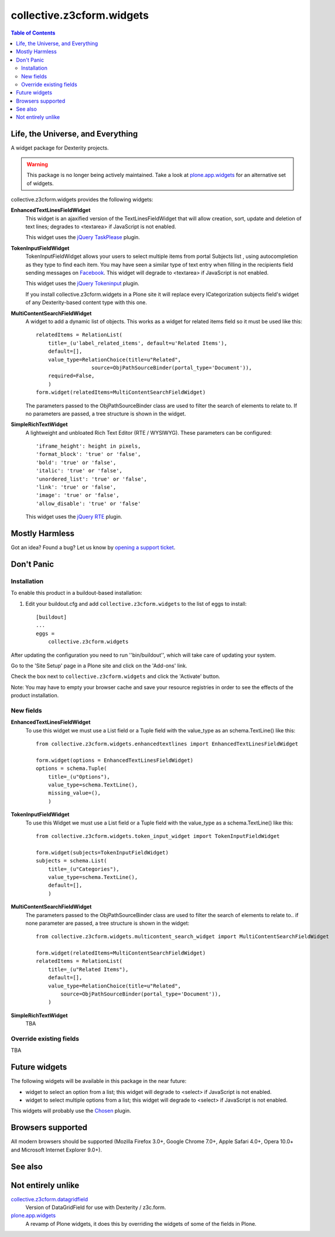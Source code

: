 **************************
collective.z3cform.widgets
**************************

.. contents:: Table of Contents

Life, the Universe, and Everything
----------------------------------

A widget package for Dexterity projects.

.. Warning::
    This package is no longer being actively maintained.
    Take a look at `plone.app.widgets`_ for an alternative set of widgets.

collective.z3cform.widgets provides the following widgets:

**EnhancedTextLinesFieldWidget**
    This widget is an ajaxified version of the TextLinesFieldWidget that will
    allow creation, sort, update and deletion of text lines; degrades to
    <textarea> if JavaScript is not enabled.

    .. image:: https://github.com/collective/collective.z3cform.widgets/raw/master/enhancedtextlines.png
        :align: center
        :height: 143px
        :width: 600px

    This widget uses the `jQuery TaskPlease`_ plugin.

**TokenInputFieldWidget**
    TokenInputFieldWidget allows your users to select multiple items from
    portal Subjects list , using autocompletion as they type to find each
    item. You may have seen a similar type of text entry when filling in the
    recipients field sending messages on `Facebook`_. This widget will degrade
    to <textarea> if JavaScript is not enabled.

    .. image:: https://github.com/collective/collective.z3cform.widgets/raw/master/tokeninput.png
        :align: center
        :height: 110px
        :width: 600px

    This widget uses the `jQuery Tokeninput`_ plugin.

    If you install collective.z3cform.widgets in a Plone site it will replace
    every ICategorization subjects field's widget of any Dexterity-based
    content type with this one.

**MultiContentSearchFieldWidget**
    A widget to add a dynamic list of objects. This works as a widget for
    related items field so it must be used like this::

        relatedItems = RelationList(
            title=_(u'label_related_items', default=u'Related Items'),
            default=[],
            value_type=RelationChoice(title=u"Related",
                          source=ObjPathSourceBinder(portal_type='Document')),
            required=False,
            )
        form.widget(relatedItems=MultiContentSearchFieldWidget)

    The parameters passed to the ObjPathSourceBinder class are used to filter
    the search of elements to relate to. If no parameters are passed, a tree
    structure is shown in the widget.

**SimpleRichTextWidget**
    A lightweight and unbloated Rich Text Editor (RTE / WYSIWYG). These
    parameters can be configured::

        'iframe_height': height in pixels,
        'format_block': 'true' or 'false',
        'bold': 'true' or 'false',
        'italic': 'true' or 'false',
        'unordered_list': 'true' or 'false',
        'link': 'true' or 'false',
        'image': 'true' or 'false',
        'allow_disable': 'true' or 'false'

    This widget uses the `jQuery RTE`_ plugin.

Mostly Harmless
---------------

.. image:: https://secure.travis-ci.org/collective/collective.z3cform.widgets.png?branch=master
    :alt: Travis CI badge
    :target: http://travis-ci.org/collective/collective.z3cform.widgets

.. image:: https://coveralls.io/repos/collective/collective.z3cform.widgets/badge.png?branch=master
    :alt: Coveralls badge
    :target: https://coveralls.io/r/collective/collective.z3cform.widgets

.. image:: https://pypip.in/d/collective.z3cform.widgets/badge.png
    :alt: Downloads
    :target: https://pypi.python.org/pypi/collective.z3cform.widgets

Got an idea? Found a bug? Let us know by `opening a support ticket`_.

Don't Panic
-----------

Installation
^^^^^^^^^^^^

To enable this product in a buildout-based installation:

1. Edit your buildout.cfg and add ``collective.z3cform.widgets`` to the list
   of eggs to install::

    [buildout]
    ...
    eggs =
        collective.z3cform.widgets

After updating the configuration you need to run ''bin/buildout'', which will
take care of updating your system.

Go to the 'Site Setup' page in a Plone site and click on the 'Add-ons' link.

Check the box next to ``collective.z3cform.widgets`` and click the 'Activate'
button.

Note: You may have to empty your browser cache and save your resource
registries in order to see the effects of the product installation.

New fields
^^^^^^^^^^

**EnhancedTextLinesFieldWidget**
    To use this widget we must use a List field or a Tuple field with the
    value_type as an schema.TextLine() like this::

        from collective.z3cform.widgets.enhancedtextlines import EnhancedTextLinesFieldWidget

        form.widget(options = EnhancedTextLinesFieldWidget)
        options = schema.Tuple(
            title=_(u"Options"),
            value_type=schema.TextLine(),
            missing_value=(),
            )

**TokenInputFieldWidget**
    To use this Widget we must use a List field or a Tuple field with the
    value_type as a schema.TextLine() like this::

        from collective.z3cform.widgets.token_input_widget import TokenInputFieldWidget

        form.widget(subjects=TokenInputFieldWidget)
        subjects = schema.List(
            title=_(u"Categories"),
            value_type=schema.TextLine(),
            default=[],
            )

**MultiContentSearchFieldWidget**
    The parameters passed to the ObjPathSourceBinder class are used to filter
    the search of elements to relate to.. if none parameter are passed, a tree
    structure is shown in the widget::

        from collective.z3cform.widgets.multicontent_search_widget import MultiContentSearchFieldWidget

        form.widget(relatedItems=MultiContentSearchFieldWidget)
        relatedItems = RelationList(
            title=_(u"Related Items"),
            default=[],
            value_type=RelationChoice(title=u"Related",
                source=ObjPathSourceBinder(portal_type='Document')),
            )

**SimpleRichTextWidget**
    TBA

Override existing fields
^^^^^^^^^^^^^^^^^^^^^^^^

TBA

Future widgets
--------------

The following widgets will be available in this package in the near future:

- widget to select an option from a list; this widget will degrade to <select>
  if JavaScript is not enabled.

- widget to select multiple options from a list; this widget will degrade to
  <select> if JavaScript is not enabled.

This widgets will probably use the `Chosen`_ plugin.

Browsers supported
------------------

All modern browsers should be supported (Mozilla Firefox 3.0+, Google Chrome
7.0+, Apple Safari 4.0+, Opera 10.0+ and Microsoft Internet Explorer 9.0+).

See also
--------

Not entirely unlike
-------------------

`collective.z3cform.datagridfield`_
    Version of DataGridField for use with Dexterity / z3c.form.

`plone.app.widgets`_
    A revamp of Plone widgets, it does this by overriding the widgets of some
    of the fields in Plone.

.. _`jQuery TaskPlease`: https://github.com/Quimera/tasksplease
.. _`jQuery Tokeninput`: http://loopj.com/jquery-tokeninput/
.. _`Chosen`: http://harvesthq.github.com/chosen/
.. _`Facebook`: http://www.facebook.com/
.. _`opening a support ticket`: https://github.com/collective/collective.z3cform.widgets/issues
.. _`eea.tags`: https://github.com/collective/eea.tags
.. _`jQuery RTE`: http://code.google.com/p/rte-light
.. _`collective.z3cform.datagridfield`: http://pypi.python.org/pypi/collective.z3cform.datagridfield
.. _`plone.app.widgets`: https://github.com/plone/plone.app.widgets

